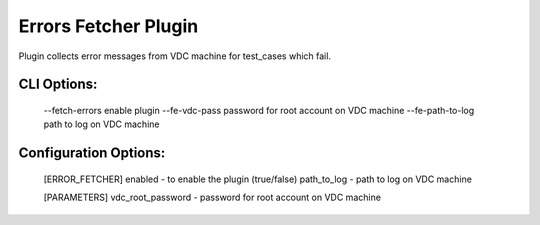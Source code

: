 
---------------------
Errors Fetcher Plugin
---------------------
Plugin collects error messages from VDC machine for test_cases which fail.

CLI Options:
------------
    --fetch-errors enable plugin
    --fe-vdc-pass password for root account on VDC machine
    --fe-path-to-log path to log on VDC machine

Configuration Options:
----------------------
    [ERROR_FETCHER]
    enabled - to enable the plugin (true/false)
    path_to_log - path to log on VDC machine

    [PARAMETERS]
    vdc_root_password - password for root account on VDC machine
